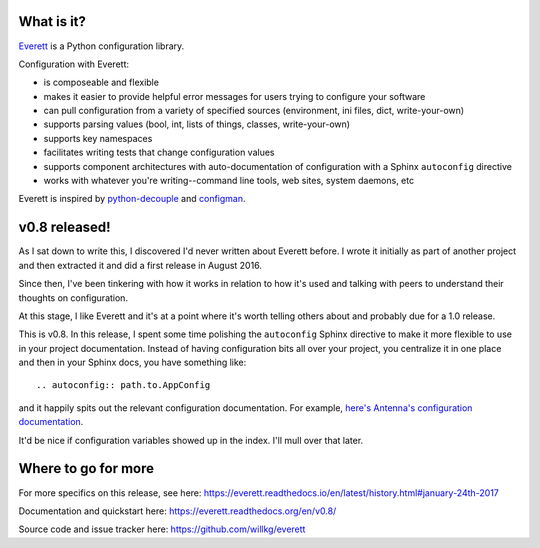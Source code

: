 .. title: Everett v0.8 released!
.. slug: everett_0_8
.. date: 2017-01-24 14:00
.. tags: python, dev, everett

What is it?
===========

`Everett <https://everett.readthedocs.io/>`_ is a Python configuration library.

Configuration with Everett:

* is composeable and flexible
* makes it easier to provide helpful error messages for users trying to configure your software
* can pull configuration from a variety of specified sources (environment, ini files, dict, write-your-own)
* supports parsing values (bool, int, lists of things, classes, write-your-own)
* supports key namespaces
* facilitates writing tests that change configuration values
* supports component architectures with auto-documentation of configuration with a Sphinx ``autoconfig`` directive
* works with whatever you're writing--command line tools, web sites, system daemons, etc

Everett is inspired by `python-decouple <https://github.com/henriquebastos/python-decouple>`_ and
`configman <https://configman.readthedocs.io/en/latest/>`_.


v0.8 released!
==============

As I sat down to write this, I discovered I'd never written about Everett
before. I wrote it initially as part of another project and then extracted it
and did a first release in August 2016.

Since then, I've been tinkering with how it works in relation to how it's used
and talking with peers to understand their thoughts on configuration.

At this stage, I like Everett and it's at a point where it's worth telling
others about and probably due for a 1.0 release.

This is v0.8. In this release, I spent some time polishing the ``autoconfig``
Sphinx directive to make it more flexible to use in your project documentation.
Instead of having configuration bits all over your project, you centralize it in
one place and then in your Sphinx docs, you have something like::

    .. autoconfig:: path.to.AppConfig


and it happily spits out the relevant configuration documentation. For example,
`here's Antenna's configuration documentation
<http://antenna.readthedocs.io/en/latest/configuration.html>`_.

It'd be nice if configuration variables showed up in the index. I'll mull over
that later.


Where to go for more
====================

For more specifics on this release, see here:
https://everett.readthedocs.io/en/latest/history.html#january-24th-2017

Documentation and quickstart here:
https://everett.readthedocs.org/en/v0.8/

Source code and issue tracker here:
https://github.com/willkg/everett
